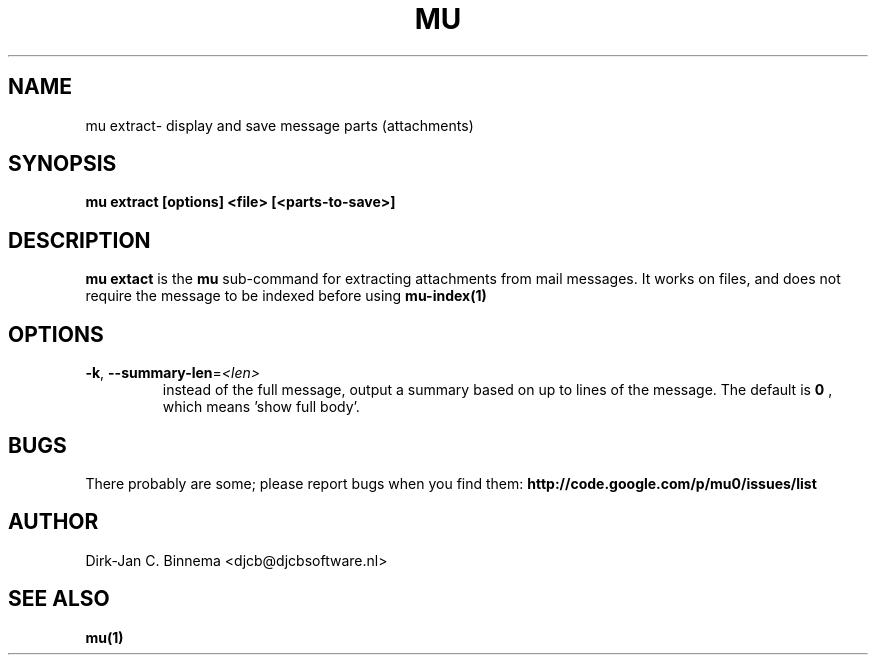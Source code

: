 .TH MU VIEW 1 "August 2010" "User Manuals"

.SH NAME 

mu extract\- display and save message parts (attachments)

.SH SYNOPSIS

.B mu extract [options] <file> [<parts-to-save>]

.SH DESCRIPTION

\fBmu extact\fR is the \fBmu\fR sub-command for extracting attachments from
mail messages. It works on files, and does not require the message to be
indexed before using
.BR mu-index(1)
\.

.SH OPTIONS

.TP
\fB\-k\fR, \fB\-\-summary\-len\fR=\fI<len>\fR
instead of the full message, output a summary based on up to \fI\len\fR lines
of the message. The default is
.B 0
, which means 'show full body'.

.SH BUGS

There probably are some; please report bugs when you find them:
.BR http://code.google.com/p/mu0/issues/list

.SH AUTHOR

Dirk-Jan C. Binnema <djcb@djcbsoftware.nl>

.SH "SEE ALSO"

.BR mu(1)
